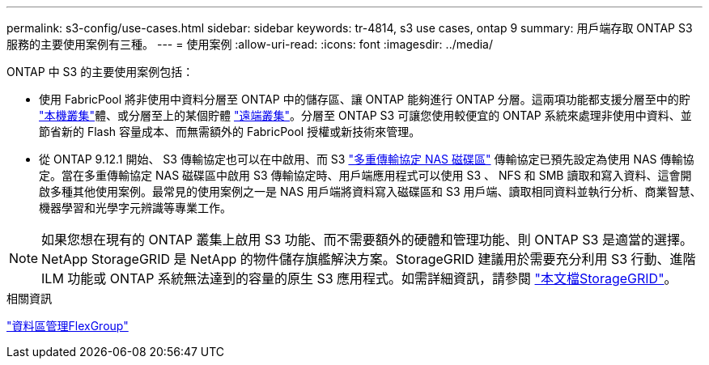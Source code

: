 ---
permalink: s3-config/use-cases.html 
sidebar: sidebar 
keywords: tr-4814, s3 use cases, ontap 9 
summary: 用戶端存取 ONTAP S3 服務的主要使用案例有三種。 
---
= 使用案例
:allow-uri-read: 
:icons: font
:imagesdir: ../media/


[role="lead"]
ONTAP 中 S3 的主要使用案例包括：

* 使用 FabricPool 將非使用中資料分層至 ONTAP 中的儲存區、讓 ONTAP 能夠進行 ONTAP 分層。這兩項功能都支援分層至中的貯 link:enable-ontap-s3-access-local-fabricpool-task.html["本機叢集"]體、或分層至上的某個貯體 link:enable-ontap-s3-access-remote-fabricpool-task.html["遠端叢集"]。分層至 ONTAP S3 可讓您使用較便宜的 ONTAP 系統來處理非使用中資料、並節省新的 Flash 容量成本、而無需額外的 FabricPool 授權或新技術來管理。
* 從 ONTAP 9.12.1 開始、 S3 傳輸協定也可以在中啟用、而 S3 link:../s3-multiprotocol/index.html["多重傳輸協定 NAS 磁碟區"] 傳輸協定已預先設定為使用 NAS 傳輸協定。當在多重傳輸協定 NAS 磁碟區中啟用 S3 傳輸協定時、用戶端應用程式可以使用 S3 、 NFS 和 SMB 讀取和寫入資料、這會開啟多種其他使用案例。最常見的使用案例之一是 NAS 用戶端將資料寫入磁碟區和 S3 用戶端、讀取相同資料並執行分析、商業智慧、機器學習和光學字元辨識等專業工作。



NOTE: 如果您想在現有的 ONTAP 叢集上啟用 S3 功能、而不需要額外的硬體和管理功能、則 ONTAP S3 是適當的選擇。NetApp StorageGRID 是 NetApp 的物件儲存旗艦解決方案。StorageGRID 建議用於需要充分利用 S3 行動、進階 ILM 功能或 ONTAP 系統無法達到的容量的原生 S3 應用程式。如需詳細資訊，請參閱 link:https://docs.netapp.com/us-en/storagegrid-118/index.html["本文檔StorageGRID"^]。

.相關資訊
link:../flexgroup/index.html["資料區管理FlexGroup"]
